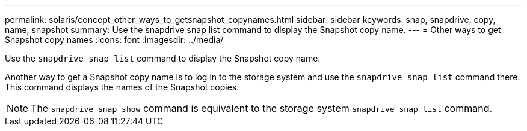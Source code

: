---
permalink: solaris/concept_other_ways_to_getsnapshot_copynames.html
sidebar: sidebar
keywords: snap, snapdrive, copy, name, snapshot
summary: Use the snapdrive snap list command to display the Snapshot copy name.
---
= Other ways to get Snapshot copy names
:icons: font
:imagesdir: ../media/

[.lead]
Use the `snapdrive snap list` command to display the Snapshot copy name.

Another way to get a Snapshot copy name is to log in to the storage system and use the `snapdrive snap list` command there. This command displays the names of the Snapshot copies.

NOTE: The `snapdrive snap show` command is equivalent to the storage system `snapdrive snap list` command.
